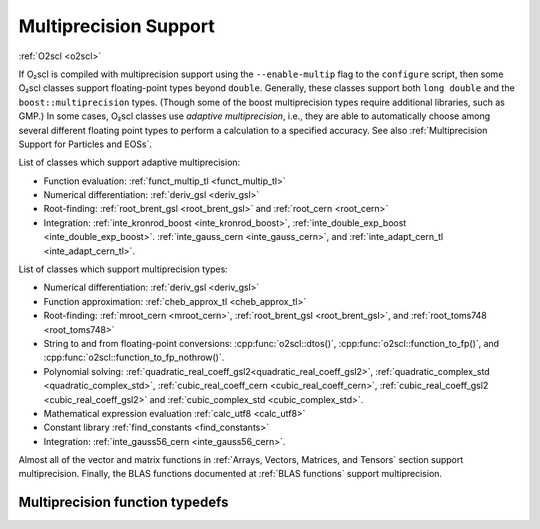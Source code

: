 Multiprecision Support
======================

:ref:`O2scl <o2scl>`

If O₂scl is compiled with multiprecision support using the
``--enable-multip`` flag to the ``configure`` script, then some O₂scl
classes support floating-point types beyond ``double``. Generally,
these classes support both ``long double`` and the
``boost::multiprecision`` types. (Though some of the boost
multiprecision types require additional libraries, such as GMP.) In
some cases, O₂scl classes use *adaptive multiprecision*, i.e., they
are able to automatically choose among several different floating
point types to perform a calculation to a specified accuracy. See also
:ref:`Multiprecision Support for Particles and EOSs`.

List of classes which support adaptive multiprecision:

- Function evaluation: :ref:`funct_multip_tl <funct_multip_tl>`
- Numerical differentiation: :ref:`deriv_gsl <deriv_gsl>`
- Root-finding: :ref:`root_brent_gsl <root_brent_gsl>` and
  :ref:`root_cern <root_cern>`
- Integration: :ref:`inte_kronrod_boost <inte_kronrod_boost>`,
  :ref:`inte_double_exp_boost <inte_double_exp_boost>`.
  :ref:`inte_gauss_cern <inte_gauss_cern>`, and
  :ref:`inte_adapt_cern_tl <inte_adapt_cern_tl>`.
  
List of classes which support multiprecision types:

- Numerical differentiation: :ref:`deriv_gsl <deriv_gsl>`
- Function approximation: :ref:`cheb_approx_tl <cheb_approx_tl>`
- Root-finding: :ref:`mroot_cern <mroot_cern>`, 
  :ref:`root_brent_gsl <root_brent_gsl>`, and
  :ref:`root_toms748 <root_toms748>`
- String to and from floating-point conversions:
  :cpp:func:`o2scl::dtos()`, :cpp:func:`o2scl::function_to_fp()`, and 
  :cpp:func:`o2scl::function_to_fp_nothrow()`.
- Polynomial solving:
  :ref:`quadratic_real_coeff_gsl2<quadratic_real_coeff_gsl2>`,
  :ref:`quadratic_complex_std <quadratic_complex_std>`,
  :ref:`cubic_real_coeff_cern <cubic_real_coeff_cern>`,
  :ref:`cubic_real_coeff_gsl2 <cubic_real_coeff_gsl2>` and
  :ref:`cubic_complex_std <cubic_complex_std>`.
- Mathematical expression evaluation :ref:`calc_utf8 <calc_utf8>`
- Constant library :ref:`find_constants <find_constants>`
- Integration: :ref:`inte_gauss56_cern <inte_gauss56_cern>`.

Almost all of the vector and matrix functions in :ref:`Arrays,
Vectors, Matrices, and Tensors` section support multiprecision.
Finally, the BLAS functions documented at :ref:`BLAS functions`
support multiprecision.

Multiprecision function typedefs
--------------------------------

.. _funct_ld:

.. doxygentypedef:: funct_ld

.. _funct_cdf25:

.. doxygentypedef:: funct_cdf25

.. _funct_cdf35:

.. doxygentypedef:: funct_cdf35

.. _funct_cdf50 :

.. doxygentypedef:: funct_cdf50 

.. _funct_cdf100:

.. doxygentypedef:: funct_cdf100

.. _funct_ret_ld:

.. doxygentypedef:: funct_ret_ld

.. _funct_ret_cdf25:

.. doxygentypedef:: funct_ret_cdf25

.. _funct_ret_cdf35:

.. doxygentypedef:: funct_ret_cdf35

.. _funct_ret_cdf50 :

.. doxygentypedef:: funct_ret_cdf50 

.. _funct_ret_cdf100:

.. doxygentypedef:: funct_ret_cdf100

.. _funct_mpfr25:

.. doxygentypedef:: funct_mpfr25

.. _funct_mpfr35:

.. doxygentypedef:: funct_mpfr35

.. _funct_mpfr50:

.. doxygentypedef:: funct_mpfr50

.. _funct_mpfr100:

.. doxygentypedef:: funct_mpfr100

.. _mm_funct_ld:

.. doxygentypedef:: mm_funct_ld

.. _mm_funct_cdf25:

.. doxygentypedef:: mm_funct_cdf25

.. _mm_funct_cdf35:

.. doxygentypedef:: mm_funct_cdf35

.. _mm_funct_cdf50 :

.. doxygentypedef:: mm_funct_cdf50 

.. _mm_funct_cdf100:

.. doxygentypedef:: mm_funct_cdf100
